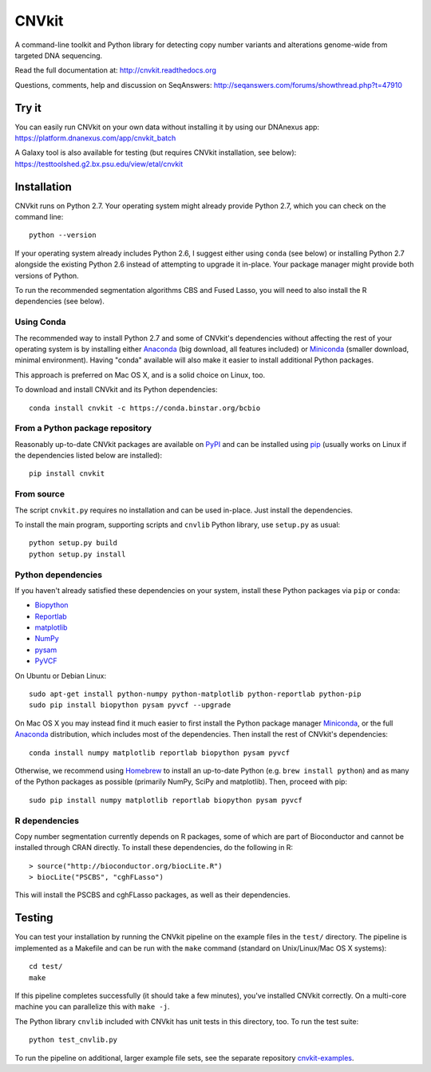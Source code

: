 ======
CNVkit
======

A command-line toolkit and Python library for detecting copy number variants
and alterations genome-wide from targeted DNA sequencing.

Read the full documentation at: http://cnvkit.readthedocs.org

Questions, comments, help and discussion on SeqAnswers:
http://seqanswers.com/forums/showthread.php?t=47910


.. image:: https://travis-ci.org/etal/cnvkit.svg?branch=master
    :target: https://travis-ci.org/etal/cnvkit

.. image:: https://landscape.io/github/etal/cnvkit/master/landscape.svg
   :target: https://landscape.io/github/etal/cnvkit/master
   :alt: Code Health


Try it
======

You can easily run CNVkit on your own data without installing it by using our
DNAnexus app:
https://platform.dnanexus.com/app/cnvkit_batch

A Galaxy tool is also available for testing (but requires CNVkit installation,
see below):
https://testtoolshed.g2.bx.psu.edu/view/etal/cnvkit


Installation
============

CNVkit runs on Python 2.7. Your operating system might already provide Python
2.7, which you can check on the command line::

    python --version

If your operating system already includes Python 2.6, I suggest either using
``conda`` (see below) or installing Python 2.7 alongside the existing Python 2.6
instead of attempting to upgrade it in-place. Your package manager might provide
both versions of Python.

To run the recommended segmentation algorithms CBS and Fused Lasso, you will
need to also install the R dependencies (see below).

Using Conda
-----------

The recommended way to install Python 2.7 and some of CNVkit's dependencies
without affecting the rest of your operating system is by installing either
`Anaconda <https://store.continuum.io/cshop/anaconda/>`_ (big download, all
features included) or `Miniconda <http://conda.pydata.org/miniconda.html>`_
(smaller download, minimal environment). Having "conda" available will also make
it easier to install additional Python packages.

This approach is preferred on Mac OS X, and is a solid choice on Linux, too.

To download and install CNVkit and its Python dependencies::

    conda install cnvkit -c https://conda.binstar.org/bcbio


From a Python package repository
--------------------------------

Reasonably up-to-date CNVkit packages are available on `PyPI
<https://pypi.python.org/pypi/CNVkit>`_ and can be installed using `pip
<https://pip.pypa.io/en/latest/installing.html>`_ (usually works on Linux if the
dependencies listed below are installed)::

    pip install cnvkit


From source
-----------

The script ``cnvkit.py`` requires no installation and can be used in-place. Just
install the dependencies.

To install the main program, supporting scripts and ``cnvlib`` Python library,
use ``setup.py`` as usual::

    python setup.py build
    python setup.py install


Python dependencies
-------------------

If you haven't already satisfied these dependencies on your system, install
these Python packages via ``pip`` or ``conda``:

- `Biopython <http://biopython.org/wiki/Main_Page>`_
- `Reportlab <https://bitbucket.org/rptlab/reportlab>`_
- `matplotlib <http://matplotlib.org>`_
- `NumPy <http://www.numpy.org/>`_
- `pysam <https://github.com/pysam-developers/pysam>`_
- `PyVCF <https://github.com/jamescasbon/PyVCF>`_

On Ubuntu or Debian Linux::

    sudo apt-get install python-numpy python-matplotlib python-reportlab python-pip
    sudo pip install biopython pysam pyvcf --upgrade


On Mac OS X you may instead find it much easier to first install the Python
package manager `Miniconda`_, or the full `Anaconda`_ distribution, which
includes most of the dependencies. Then install the rest of CNVkit's
dependencies::

    conda install numpy matplotlib reportlab biopython pysam pyvcf

Otherwise, we recommend using `Homebrew <http://brew.sh/>`_ to install an
up-to-date Python (e.g. ``brew install python``) and as many of the Python
packages as possible (primarily NumPy, SciPy and matplotlib). Then, proceed with
pip::

    sudo pip install numpy matplotlib reportlab biopython pysam pyvcf


R dependencies
--------------

Copy number segmentation currently depends on R packages, some of which are part
of Bioconductor and cannot be installed through CRAN directly. To install these
dependencies, do the following in R::

    > source("http://bioconductor.org/biocLite.R")
    > biocLite("PSCBS", "cghFLasso")

This will install the PSCBS and cghFLasso packages, as well as their
dependencies.

Testing
=======

You can test your installation by running the CNVkit pipeline on the example
files in the ``test/`` directory. The pipeline is implemented as a Makefile and
can be run with the ``make`` command (standard on Unix/Linux/Mac OS X systems)::

    cd test/
    make

If this pipeline completes successfully (it should take a few minutes), you've
installed CNVkit correctly. On a multi-core machine you can parallelize this
with ``make -j``.

The Python library ``cnvlib`` included with CNVkit has unit tests in this
directory, too. To run the test suite::

    python test_cnvlib.py

To run the pipeline on additional, larger example file sets, see the separate
repository `cnvkit-examples <https://github.com/etal/cnvkit-examples>`_.


